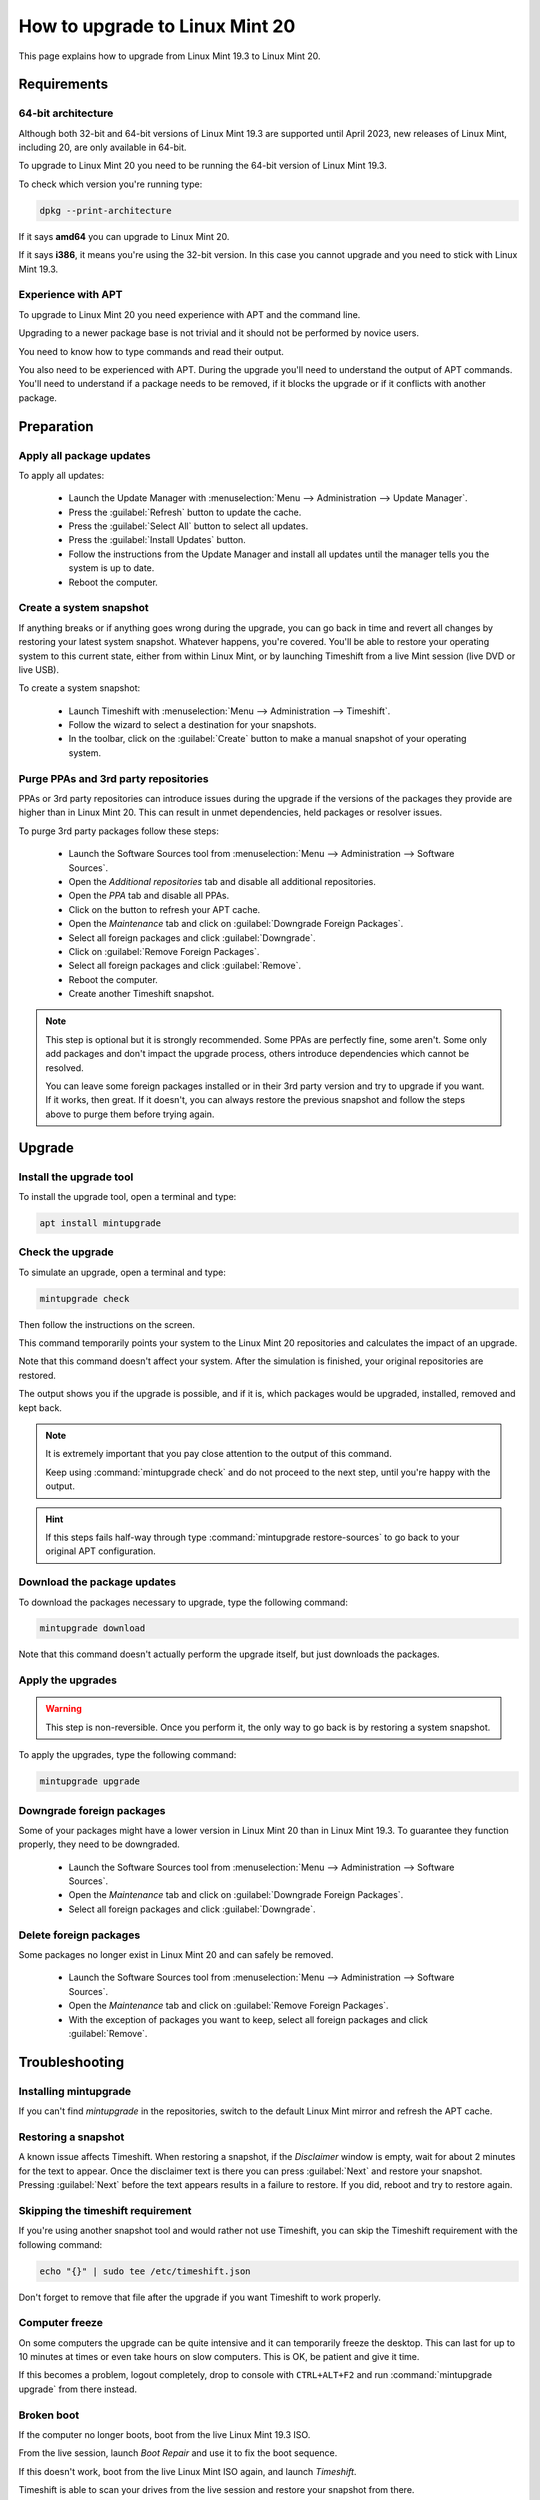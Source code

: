 ###############################
How to upgrade to Linux Mint 20
###############################

This page explains how to upgrade from Linux Mint 19.3 to Linux Mint 20.

Requirements
============

64-bit architecture
-------------------

Although both 32-bit and 64-bit versions of Linux Mint 19.3 are supported until April 2023, new releases of Linux Mint, including 20, are only available in 64-bit.

To upgrade to Linux Mint 20 you need to be running the 64-bit version of Linux Mint 19.3.

To check which version you're running type:

.. code-block:: bash

	dpkg --print-architecture

If it says **amd64** you can upgrade to Linux Mint 20.

If it says **i386**, it means you're using the 32-bit version. In this case you cannot upgrade and you need to stick with Linux Mint 19.3.

Experience with APT
-------------------

To upgrade to Linux Mint 20 you need experience with APT and the command line.

Upgrading to a newer package base is not trivial and it should not be performed by novice users.

You need to know how to type commands and read their output.

You also need to be experienced with APT. During the upgrade you'll need to understand the output of APT commands. You'll need to understand if a package needs to be removed, if it blocks the upgrade or if it conflicts with another package.

Preparation
===========

Apply all package updates
-------------------------

.. image:: images/upgrade20-mintupdate.png

To apply all updates:

    - Launch the Update Manager with :menuselection:`Menu --> Administration --> Update Manager`.
    - Press the :guilabel:`Refresh` button to update the cache.
    - Press the :guilabel:`Select All` button to select all updates.
    - Press the :guilabel:`Install Updates` button.
    - Follow the instructions from the Update Manager and install all updates until the manager tells you the system is up to date.
    - Reboot the computer.

Create a system snapshot
------------------------

If anything breaks or if anything goes wrong during the upgrade, you can go back in time and revert all changes by restoring your latest system snapshot. Whatever happens, you're covered. You'll be able to restore your operating system to this current state, either from within Linux Mint, or by launching Timeshift from a live Mint session (live DVD or live USB).

.. image:: images/upgrade20-timeshift.png

To create a system snapshot:

    - Launch Timeshift with :menuselection:`Menu --> Administration --> Timeshift`.
    - Follow the wizard to select a destination for your snapshots.
    - In the toolbar, click on the :guilabel:`Create` button to make a manual snapshot of your operating system.

Purge PPAs and 3rd party repositories
-------------------------------------

PPAs or 3rd party repositories can introduce issues during the upgrade if the versions of the packages they provide are higher than in Linux Mint 20. This can result in unmet dependencies, held packages or resolver issues.

To purge 3rd party packages follow these steps:

    - Launch the Software Sources tool from :menuselection:`Menu --> Administration --> Software Sources`.
    - Open the `Additional repositories` tab and disable all additional repositories.
    - Open the `PPA` tab and disable all PPAs.
    - Click on the button to refresh your APT cache.
    - Open the `Maintenance` tab and click on :guilabel:`Downgrade Foreign Packages`.
    - Select all foreign packages and click :guilabel:`Downgrade`.
    - Click on :guilabel:`Remove Foreign Packages`.
    - Select all foreign packages and click :guilabel:`Remove`.
    - Reboot the computer.
    - Create another Timeshift snapshot.

.. note::

	This step is optional but it is strongly recommended. Some PPAs are perfectly fine, some aren't. Some only add packages and don't impact the upgrade process, others introduce dependencies which cannot be resolved.

	You can leave some foreign packages installed or in their 3rd party version and try to upgrade if you want. If it works, then great. If it doesn't, you can always restore the previous snapshot and follow the steps above to purge them before trying again.

Upgrade
=======

Install the upgrade tool
------------------------

To install the upgrade tool, open a terminal and type:

.. code-block:: bash

	apt install mintupgrade

Check the upgrade
-----------------

To simulate an upgrade, open a terminal and type:

.. code-block:: bash

	mintupgrade check

Then follow the instructions on the screen.

This command temporarily points your system to the Linux Mint 20 repositories and calculates the impact of an upgrade.

Note that this command doesn't affect your system. After the simulation is finished, your original repositories are restored.

The output shows you if the upgrade is possible, and if it is, which packages would be upgraded, installed, removed and kept back.

.. note::

	It is extremely important that you pay close attention to the output of this command.

	Keep using :command:`mintupgrade check` and do not proceed to the next step, until you're happy with the output.

.. hint::

	If this steps fails half-way through type :command:`mintupgrade restore-sources` to go back to your original APT configuration.

Download the package updates
----------------------------

To download the packages necessary to upgrade, type the following command:

.. code-block:: bash

	mintupgrade download

Note that this command doesn't actually perform the upgrade itself, but just downloads the packages.

Apply the upgrades
------------------

.. warning:: This step is non-reversible. Once you perform it, the only way to go back is by restoring a system snapshot.

To apply the upgrades, type the following command:

.. code-block:: bash

	mintupgrade upgrade

Downgrade foreign packages
--------------------------

Some of your packages might have a lower version in Linux Mint 20 than in Linux Mint 19.3. To guarantee they function properly, they need to be downgraded.

    - Launch the Software Sources tool from :menuselection:`Menu --> Administration --> Software Sources`.
    - Open the `Maintenance` tab and click on :guilabel:`Downgrade Foreign Packages`.
    - Select all foreign packages and click :guilabel:`Downgrade`.

Delete foreign packages
-----------------------

Some packages no longer exist in Linux Mint 20 and can safely be removed.

    - Launch the Software Sources tool from :menuselection:`Menu --> Administration --> Software Sources`.
    - Open the `Maintenance` tab and click on :guilabel:`Remove Foreign Packages`.
    - With the exception of packages you want to keep, select all foreign packages and click :guilabel:`Remove`.

Troubleshooting
===============

Installing mintupgrade
----------------------

If you can't find `mintupgrade` in the repositories, switch to the default Linux Mint mirror and refresh the APT cache.

Restoring a snapshot
--------------------

A known issue affects Timeshift. When restoring a snapshot, if the `Disclaimer` window is empty, wait for about 2 minutes for the text to appear. Once the disclaimer text is there you can press :guilabel:`Next` and restore your snapshot. Pressing :guilabel:`Next` before the text appears results in a failure to restore. If you did, reboot and try to restore again.

Skipping the timeshift requirement
----------------------------------

If you're using another snapshot tool and would rather not use Timeshift, you can skip the Timeshift requirement with the following command:

.. code-block:: bash

	echo "{}" | sudo tee /etc/timeshift.json

Don't forget to remove that file after the upgrade if you want Timeshift to work properly.

Computer freeze
---------------

On some computers the upgrade can be quite intensive and it can temporarily freeze the desktop. This can last for up to 10 minutes at times or even take hours on slow computers. This is OK, be patient and give it time.

If this becomes a problem, logout completely, drop to console with ``CTRL+ALT+F2`` and run :command:`mintupgrade upgrade` from there instead.

Broken boot
-----------

If the computer no longer boots, boot from the live Linux Mint 19.3 ISO.

From the live session, launch `Boot Repair` and use it to fix the boot sequence.

If this doesn't work, boot from the live Linux Mint ISO again, and launch `Timeshift`.

Timeshift is able to scan your drives from the live session and restore your snapshot from there.

Boot warnings
-------------

You can ignore boot warnings related to `ACPI` or `initramfs unpacking`. They're cosmetic and do not affect the boot sequence.

Notes
=====

The upgrade overwrites files in `/etc/` with default configuration files. You can restore files indivually by the Timeshift snapshot you made prior to upgrading.

To restore your lightDM settings, run the Login Window configuration tool (:command:`sudo lightdm-settings`).

Alternatives
============

If you cannot upgrade perform a `fresh installation <https://linuxmint-installation-guide.readthedocs.io/en/latest/>`_.

Generic instructions on `fresh upgrades <https://community.linuxmint.com/tutorial/view/2>`_ are also available.
